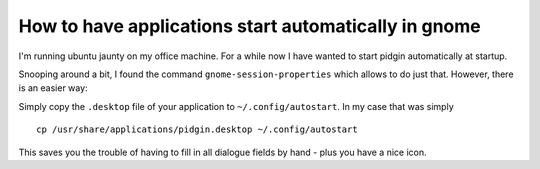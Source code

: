 How to have applications start automatically in gnome
=====================================================

.. tags:: gnome, autostart

I'm running ubuntu jaunty on my office machine. For a 
while now I have wanted to start pidgin automatically 
at startup. 

Snooping around a bit, I found the command 
``gnome-session-properties`` which allows to do just that.
However, there is an easier way:

Simply copy the ``.desktop`` file of your application to
``~/.config/autostart``. In my case that was simply ::
  
  cp /usr/share/applications/pidgin.desktop ~/.config/autostart

This saves you the trouble of having to fill in all dialogue 
fields by hand - plus you have a nice icon.

